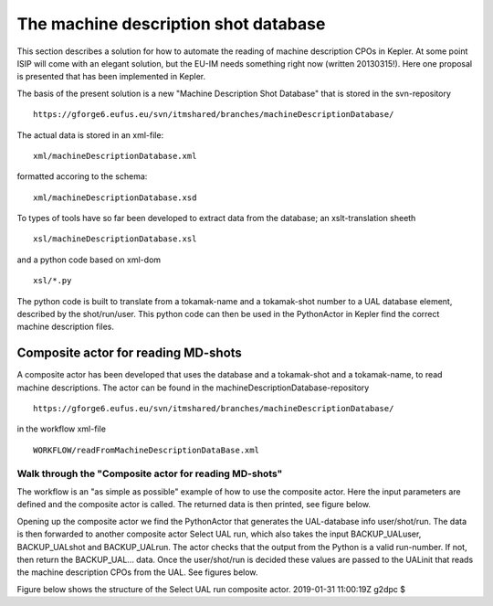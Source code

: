 .. _edrg_machine_description_shot_database_and_tools:

The machine description shot database
=====================================

This section describes a solution for how to automate the reading of
machine description CPOs in Kepler. At some point ISIP will come with an
elegant solution, but the EU-IM needs something right now (written
20130315!). Here one proposal is presented that has been implemented in
Kepler.

The basis of the present solution is a new "Machine Description Shot
Database" that is stored in the svn-repository

::

   https://gforge6.eufus.eu/svn/itmshared/branches/machineDescriptionDatabase/

The actual data is stored in an xml-file:

::

   xml/machineDescriptionDatabase.xml

formatted accoring to the schema:

::

   xml/machineDescriptionDatabase.xsd

To types of tools have so far been developed to extract data from the
database; an xslt-translation sheeth

::

   xsl/machineDescriptionDatabase.xsl

and a python code based on xml-dom

::

   xsl/*.py

The python code is built to translate from a tokamak-name and a
tokamak-shot number to a UAL database element, described by the
shot/run/user. This python code can then be used in the PythonActor in
Kepler find the correct machine description files.

.. _edrg_machine_description_shot_database_composite_actor:

Composite actor for reading MD-shots
------------------------------------

A composite actor has been developed that uses the database and a
tokamak-shot and a tokamak-name, to read machine descriptions. The actor
can be found in the machineDescriptionDatabase-repository

::

   https://gforge6.eufus.eu/svn/itmshared/branches/machineDescriptionDatabase/

in the workflow xml-file

::

   WORKFLOW/readFromMachineDescriptionDataBase.xml

Walk through the "Composite actor for reading MD-shots"
~~~~~~~~~~~~~~~~~~~~~~~~~~~~~~~~~~~~~~~~~~~~~~~~~~~~~~~

The workflow is an "as simple as possible" example of how to use the
composite actor. Here the input parameters are defined and the composite
actor is called. The returned data is then printed, see figure below.

Opening up the composite actor we find the PythonActor that generates
the UAL-database info user/shot/run. The data is then forwarded to
another composite actor Select UAL run, which also takes the input
BACKUP_UALuser, BACKUP_UALshot and BACKUP_UALrun. The actor checks that
the output from the Python is a valid run-number. If not, then return
the BACKUP_UAL... data. Once the user/shot/run is decided these values
are passed to the UALinit that reads the machine description CPOs from
the UAL. See figures below.

Figure below shows the structure of the
Select UAL run
composite actor.
2019-01-31 11:00:19Z g2dpc $
